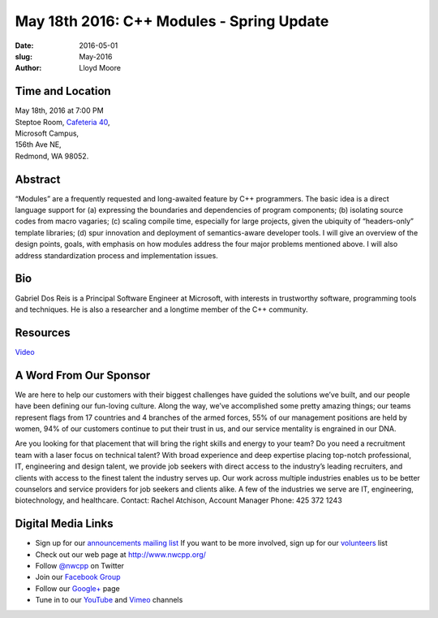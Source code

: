 May 18th 2016: C++ Modules - Spring Update
##############################################################################

:date: 2016-05-01
:slug: May-2016
:author: Lloyd Moore


Time and Location
~~~~~~~~~~~~~~~~~

| May 18th, 2016 at 7:00 PM
| Steptoe Room, `Cafeteria 40 <{filename}/locations/steptoe.rst>`_,
| Microsoft Campus,
| 156th Ave NE,
| Redmond, WA 98052.


Abstract
~~~~~~~~
“Modules” are a frequently requested and long-awaited feature by C++ programmers.  The basic idea is a direct language support for (a) expressing the boundaries and dependencies of program components; (b) isolating source codes from macro vagaries; (c) scaling compile time, especially for large projects, given the ubiquity of “headers-only” template libraries; (d) spur innovation and deployment of semantics-aware developer tools.  I will give an overview of the design points, goals, with emphasis on how modules address the four major problems mentioned above.  I will also address standardization process and implementation issues.

Bio
~~~
Gabriel Dos Reis is a Principal Software Engineer at Microsoft, with interests in trustworthy software, programming tools and techniques. He is also a researcher and a longtime member of the C++ community.

Resources
~~~~~~~~~
`Video <https://www.youtube.com/watch?v=mbhAQIZuI5k&feature=em-upload_owner#action=share>`_ 

A Word From Our Sponsor
~~~~~~~~~~~~~~~~~~~~~~~
We are here to help our customers with their biggest challenges have guided the solutions we’ve built, and our people have been defining our fun-loving culture. Along the way, we’ve accomplished some pretty amazing things; our teams represent flags from 17 countries and 4 branches of the armed forces, 55% of our management positions are held by women, 94% of our customers continue to put their trust in us, and our service mentality is engrained in our DNA.
 
Are you looking for that placement that will bring the right skills and energy to your team? Do you need a recruitment team with a laser focus on technical talent? With broad experience and deep expertise placing top-notch professional, IT, engineering and design talent, we provide job seekers with direct access to the industry’s leading recruiters, and clients with access to the finest talent the industry serves up. Our work across multiple industries enables us to be better counselors and service providers for job seekers and clients alike. A few of the industries we serve are IT, engineering, biotechnology, and healthcare.
Contact: Rachel Atchison, Account Manager  Phone: 425 372 1243

Digital Media Links
~~~~~~~~~~~~~~~~~~~
* Sign up for our `announcements mailing list <http://groups.google.com/group/NwcppAnnounce1>`_ If you want to be more involved, sign up for our `volunteers <http://groups.google.com/group/nwcpp-volunteers>`_ list
* Check out our web page at http://www.nwcpp.org/
* Follow `@nwcpp <http://twitter.com/nwcpp>`_ on Twitter
* Join our `Facebook Group <http://www.facebook.com/group.php?gid=344125680930>`_
* Follow our `Google+ <https://plus.google.com/104974891006782790528/>`_ page
* Tune in to our `YouTube <http://www.youtube.com/user/NWCPP>`_ and `Vimeo <https://vimeo.com/nwcpp>`_ channels
